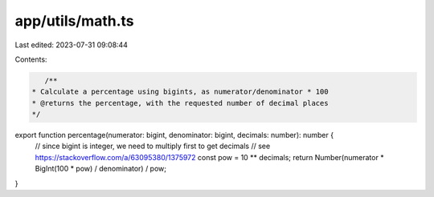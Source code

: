 app/utils/math.ts
=================

Last edited: 2023-07-31 09:08:44

Contents:

.. code-block:: ts

    /**
 * Calculate a percentage using bigints, as numerator/denominator * 100
 * @returns the percentage, with the requested number of decimal places
 */
export function percentage(numerator: bigint, denominator: bigint, decimals: number): number {
    // since bigint is integer, we need to multiply first to get decimals
    // see https://stackoverflow.com/a/63095380/1375972
    const pow = 10 ** decimals;
    return Number(numerator * BigInt(100 * pow) / denominator) / pow;
}


